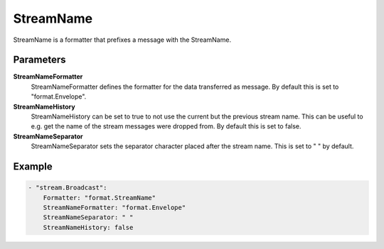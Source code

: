 StreamName
==========

StreamName is a formatter that prefixes a message with the StreamName.


Parameters
----------

**StreamNameFormatter**
  StreamNameFormatter defines the formatter for the data transferred as message.
  By default this is set to "format.Envelope".

**StreamNameHistory**
  StreamNameHistory can be set to true to not use the current but the previous stream name.
  This can be useful to e.g. get the name of the stream messages were dropped from.
  By default this is set to false.

**StreamNameSeparator**
  StreamNameSeparator sets the separator character placed after the stream name.
  This is set to " " by default.

Example
-------

.. code-block:: yaml

	- "stream.Broadcast":
	    Formatter: "format.StreamName"
	    StreamNameFormatter: "format.Envelope"
	    StreamNameSeparator: " "
	    StreamNameHistory: false
